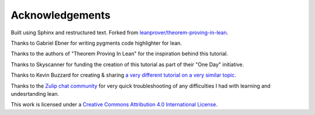 .. _acknowledgements:

Acknowledgements
-----------------

Built using Sphinx and restructured text. Forked from `leanprover/theorem-proving-in-lean <https://github.com/leanprover/theorem_proving_in_lean>`_.

Thanks to Gabriel Ebner for writing pygments code highlighter for lean.

Thanks to the authors of "Theorem Proving In Lean" for the inspiration behind this tutorial.

Thanks to Skyscanner for funding the creation of this tutorial as part of their "One Day" initiative.

Thanks to Kevin Buzzard for creating & sharing `a very different tutorial on a very similar topic <https://xenaproject.wordpress.com/2017/10/31/building-the-non-negative-integers-from-scratch/>`_.

Thanks to the `Zulip chat community <https://leanprover.zulipchat.com/>`_ for very quick troubleshooting of any difficulties I had with learning and undesrtanding lean.

This work is licensed under a `Creative Commons Attribution 4.0 International License <http://creativecommons.org/licenses/by/4.0/>`_.